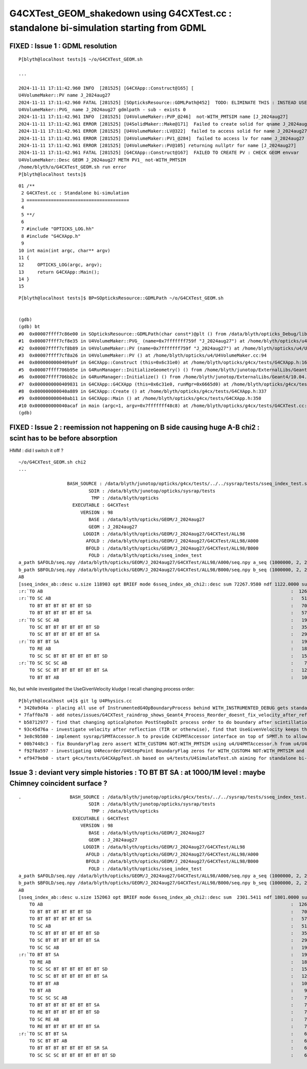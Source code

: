 G4CXTest_GEOM_shakedown using G4CXTest.cc : standalone bi-simulation starting from GDML
==========================================================================================


FIXED : Issue 1 : GDML resolution
------------------------------------

::

    P[blyth@localhost tests]$ ~/o/G4CXTest_GEOM.sh

    ...

    2024-11-11 17:11:42.960 INFO  [281525] [G4CXApp::Construct@165] [
    U4VolumeMaker::PV name J_2024aug27
    2024-11-11 17:11:42.960 FATAL [281525] [SOpticksResource::GDMLPath@452]  TODO: ELIMINATE THIS : INSTEAD USE GDMLPathFromGEOM 
    U4VolumeMaker::PVG_ name J_2024aug27 gdmlpath - sub - exists 0
    2024-11-11 17:11:42.961 INFO  [281525] [U4VolumeMaker::PVP_@246]  not-WITH_PMTSIM name [J_2024aug27]
    2024-11-11 17:11:42.961 ERROR [281525] [U4SolidMaker::Make@171]  Failed to create solid for qname J_2024aug27 CHECK U4SolidMaker::Make 
    2024-11-11 17:11:42.961 ERROR [281525] [U4VolumeMaker::LV@322]  failed to access solid for name J_2024aug27
    2024-11-11 17:11:42.961 ERROR [281525] [U4VolumeMaker::PV1_@284]  failed to access lv for name J_2024aug27
    2024-11-11 17:11:42.961 ERROR [281525] [U4VolumeMaker::PV@105] returning nullptr for name [J_2024aug27]
    2024-11-11 17:11:42.961 FATAL [281525] [G4CXApp::Construct@167]  FAILED TO CREATE PV : CHECK GEOM envvar 
    U4VolumeMaker::Desc GEOM J_2024aug27 METH PV1_ not-WITH_PMTSIM 
    /home/blyth/o/G4CXTest_GEOM.sh run error
    P[blyth@localhost tests]$ 


::

     01 /**
      2 G4CXTest.cc : Standalone bi-simulation
      3 ======================================
      4 
      5 **/
      6 
      7 #include "OPTICKS_LOG.hh"
      8 #include "G4CXApp.h"
      9 
     10 int main(int argc, char** argv)
     11 {
     12     OPTICKS_LOG(argc, argv);
     13     return G4CXApp::Main();
     14 }
     15 

::

    P[blyth@localhost tests]$ BP=SOpticksResource::GDMLPath ~/o/G4CXTest_GEOM.sh


    (gdb) 
    (gdb) bt
    #0  0x00007ffff7c86e00 in SOpticksResource::GDMLPath(char const*)@plt () from /data/blyth/opticks_Debug/lib/../lib64/libU4.so
    #1  0x00007ffff7cf8e35 in U4VolumeMaker::PVG_ (name=0x7fffffff759f "J_2024aug27") at /home/blyth/opticks/u4/U4VolumeMaker.cc:139
    #2  0x00007ffff7cf8b89 in U4VolumeMaker::PV (name=0x7fffffff759f "J_2024aug27") at /home/blyth/opticks/u4/U4VolumeMaker.cc:101
    #3  0x00007ffff7cf8a26 in U4VolumeMaker::PV () at /home/blyth/opticks/u4/U4VolumeMaker.cc:94
    #4  0x0000000000409a9f in G4CXApp::Construct (this=0x6c31e0) at /home/blyth/opticks/g4cx/tests/G4CXApp.h:166
    #5  0x00007ffff706b95e in G4RunManager::InitializeGeometry() () from /home/blyth/junotop/ExternalLibs/Geant4/10.04.p02.juno/lib64/libG4run.so
    #6  0x00007ffff706bb2c in G4RunManager::Initialize() () from /home/blyth/junotop/ExternalLibs/Geant4/10.04.p02.juno/lib64/libG4run.so
    #7  0x0000000000409831 in G4CXApp::G4CXApp (this=0x6c31e0, runMgr=0x6665d0) at /home/blyth/opticks/g4cx/tests/G4CXApp.h:158
    #8  0x000000000040a889 in G4CXApp::Create () at /home/blyth/opticks/g4cx/tests/G4CXApp.h:337
    #9  0x000000000040ab11 in G4CXApp::Main () at /home/blyth/opticks/g4cx/tests/G4CXApp.h:350
    #10 0x000000000040acaf in main (argc=1, argv=0x7fffffff48c8) at /home/blyth/opticks/g4cx/tests/G4CXTest.cc:13
    (gdb) 


FIXED : Issue 2 : reemission not happening on B side causing huge A-B chi2 : scint has to be before absorption
------------------------------------------------------------------------------------------------------------------

HMM : did I switch it off ? 


::

    ~/o/G4CXTest_GEOM.sh chi2
    ...

                      BASH_SOURCE : /data/blyth/junotop/opticks/g4cx/tests/../../sysrap/tests/sseq_index_test.sh 
                              SDIR : /data/blyth/junotop/opticks/sysrap/tests 
                               TMP : /data/blyth/opticks 
                        EXECUTABLE : G4CXTest 
                           VERSION : 98 
                              BASE : /data/blyth/opticks/GEOM/J_2024aug27 
                              GEOM : J_2024aug27 
                            LOGDIR : /data/blyth/opticks/GEOM/J_2024aug27/G4CXTest/ALL98 
                             AFOLD : /data/blyth/opticks/GEOM/J_2024aug27/G4CXTest/ALL98/A000 
                             BFOLD : /data/blyth/opticks/GEOM/J_2024aug27/G4CXTest/ALL98/B000 
                              FOLD : /data/blyth/opticks/sseq_index_test 
    a_path $AFOLD/seq.npy /data/blyth/opticks/GEOM/J_2024aug27/G4CXTest/ALL98/A000/seq.npy a_seq (1000000, 2, 2, )
    b_path $BFOLD/seq.npy /data/blyth/opticks/GEOM/J_2024aug27/G4CXTest/ALL98/B000/seq.npy b_seq (1000000, 2, 2, )
    AB
    [sseq_index_ab::desc u.size 118903 opt BRIEF mode 6sseq_index_ab_chi2::desc sum 72267.9580 ndf 1122.0000 sum/ndf    64.4099 sseq_index_ab_chi2_ABSUM_MIN:40.0000
    :r:`TO AB                                                                                            :  126549 252223 : 41697.7873 : Y :       2      6 : DEVIANT  `
    :r:`TO SC AB                                                                                         :   51434 101905 : 16612.3546 : Y :       4     27 : DEVIANT  `
        TO BT BT BT BT BT BT SD                                                                          :   70475  70075 :     1.1384 : Y :      18      2 :   
        TO BT BT BT BT BT BT SA                                                                          :   57091  56852 :     0.5013 : Y :       5      5 :   
    :r:`TO SC SC AB                                                                                      :   19993  39350 :  6314.0294 : Y :     137      7 : DEVIANT  `
        TO SC BT BT BT BT BT BT SD                                                                       :   35876  36034 :     0.3472 : Y :      58      1 :   
        TO SC BT BT BT BT BT BT SA                                                                       :   29663  29958 :     1.4596 : Y :     124      3 :   
    :r:`TO BT BT SA                                                                                      :   19822  18739 :    30.4165 : Y :      71     72 : DEVIANT  `
        TO RE AB                                                                                         :   18319     -1 :     0.0000 : N :       9     -1 : BZERO C2EXC  
        TO SC SC BT BT BT BT BT BT SD                                                                    :   15451  15549 :     0.3098 : Y :      19     81 :   
    :r:`TO SC SC SC AB                                                                                   :    7544  14559 :  2226.4048 : Y :      90     44 : DEVIANT  `
        TO SC SC BT BT BT BT BT BT SA                                                                    :   12785  12944 :     0.9826 : Y :      24    175 :   
        TO BT BT AB                                                                                      :   10955  11138 :     1.5158 : Y :      72     66 :   




No, but while investigated the UseGivenVelocity kludge I recall changing process order::

    P[blyth@localhost u4]$ git lg U4Physics.cc 
    * 3420a9d4a - placing all use of InstrumentedG4OpBoundaryProcess behind WITH_INSTRUMENTED_DEBUG gets standard G4OpBoundaryProcess to be used, which has no velocity issue in Geant4 1121 (7 months ago) <Simon C Blyth>
    * 7faff0a78 - add notes/issues/G4CXTest_raindrop_shows_Geant4_Process_Reorder_doesnt_fix_velocity_after_reflection_in_Geant4_1120.rst (7 months ago) <Simon C Blyth>
    * b58712977 - find that changing opticalphoton PostStepDoIt process order to do boundary after scintillation/reemission avoids the velocity issue and hence need for the UseGivenVelocity kludge (7 months ago) <Simon C Blyth>
    * 93c45d76a - investigate velocity after reflection (TIR or otherwise), find that UseGivenVelocity keeps that working as well as refraction (8 months ago) <Simon C Blyth>
    * 3e8c9b580 - implement sysrap/SPMTAccessor.h to provide C4IPMTAccessor interface on top of SPMT.h to allow U4Physics.cc to use real JUNO PMT info in standalone PMT testing such as with G4CXApp.h without depending on junosw or even the j/PMTSim extracts (12 months ago) <Simon C Blyth>
    * 00b7448c3 - fix BoundaryFlag zero assert WITH_CUSTOM4 NOT:WITH_PMTSIM using u4/U4PMTAccessor.h from u4/U4Physics.cc (1 year ago) <Simon C Blyth>
    * f92f8a597 - investigating U4Recorder/U4StepPoint BoundaryFlag zeros for WITH_CUSTOM4 NOT:WITH_PMTSIM and fix U4 SLOG logging by switching OPTICKS_U4 from PRIVATE to PUBLIC (1 year ago) <Simon C Blyth>
    * ef9479eb0 - start g4cx/tests/G4CXAppTest.sh based on u4/tests/U4SimulateTest.sh aiming for standalone bi-simulation, shrink MOCK_CURAND coverage and add without MOCK_CURAND methods to SGenerate.h to allow use of SGenerate.h when using CUDA (1 year, 3 months ago) <Simon C Blyth>



Issue 3 : deviant very simple histories : TO BT BT SA : at 1000/1M level : maybe Chimney coincident surface ? 
----------------------------------------------------------------------------------------------------------------

::

    .                  BASH_SOURCE : /data/blyth/junotop/opticks/g4cx/tests/../../sysrap/tests/sseq_index_test.sh 
                              SDIR : /data/blyth/junotop/opticks/sysrap/tests 
                               TMP : /data/blyth/opticks 
                        EXECUTABLE : G4CXTest 
                           VERSION : 98 
                              BASE : /data/blyth/opticks/GEOM/J_2024aug27 
                              GEOM : J_2024aug27 
                            LOGDIR : /data/blyth/opticks/GEOM/J_2024aug27/G4CXTest/ALL98 
                             AFOLD : /data/blyth/opticks/GEOM/J_2024aug27/G4CXTest/ALL98/A000 
                             BFOLD : /data/blyth/opticks/GEOM/J_2024aug27/G4CXTest/ALL98/B000 
                              FOLD : /data/blyth/opticks/sseq_index_test 
    a_path $AFOLD/seq.npy /data/blyth/opticks/GEOM/J_2024aug27/G4CXTest/ALL98/A000/seq.npy a_seq (1000000, 2, 2, )
    b_path $BFOLD/seq.npy /data/blyth/opticks/GEOM/J_2024aug27/G4CXTest/ALL98/B000/seq.npy b_seq (1000000, 2, 2, )
    AB
    [sseq_index_ab::desc u.size 152063 opt BRIEF mode 6sseq_index_ab_chi2::desc sum  2301.5411 ndf 1801.0000 sum/ndf     1.2779 sseq_index_ab_chi2_ABSUM_MIN:40.0000
        TO AB                                                                                            :  126549 126392 :     0.0974 : Y :       2      4 :   
        TO BT BT BT BT BT BT SD                                                                          :   70475  70600 :     0.1108 : Y :      18     11 :   
        TO BT BT BT BT BT BT SA                                                                          :   57091  57086 :     0.0002 : Y :       5      1 :   
        TO SC AB                                                                                         :   51434  51597 :     0.2579 : Y :       4     30 :   
        TO SC BT BT BT BT BT BT SD                                                                       :   35876  36311 :     2.6213 : Y :      58     94 :   
        TO SC BT BT BT BT BT BT SA                                                                       :   29663  29733 :     0.0825 : Y :     124     53 :   
        TO SC SC AB                                                                                      :   19993  19819 :     0.7605 : Y :     137     51 :   
    :r:`TO BT BT SA                                                                                      :   19822  18585 :    39.8409 : Y :      71     72 : DEVIANT  `
        TO RE AB                                                                                         :   18319  18198 :     0.4009 : Y :       9      5 :   
        TO SC SC BT BT BT BT BT BT SD                                                                    :   15451  15529 :     0.1964 : Y :      19     22 :   
        TO SC SC BT BT BT BT BT BT SA                                                                    :   12785  12850 :     0.1648 : Y :      24    173 :   
        TO BT BT AB                                                                                      :   10955  10998 :     0.0842 : Y :      72     41 :   
        TO BT AB                                                                                         :    9253   9466 :     2.4237 : Y :      36     15 :   
        TO SC SC SC AB                                                                                   :    7544   7392 :     1.5469 : Y :      90      8 :   
        TO BT BT BT BT BT BT BT SA                                                                       :    7436   7473 :     0.0918 : Y :     176    144 :   
        TO RE BT BT BT BT BT BT SD                                                                       :    7417   7352 :     0.2861 : Y :     197     99 :   
        TO SC RE AB                                                                                      :    7137   7129 :     0.0045 : Y :     110     60 :   
        TO RE BT BT BT BT BT BT SA                                                                       :    7124   7049 :     0.3969 : Y :      48     35 :   
    :r:`TO SC BT BT SA                                                                                   :    6786   6159 :    30.3692 : Y :     120    126 : DEVIANT  `
        TO SC BT BT AB                                                                                   :    6375   6580 :     3.2439 : Y :     153     74 :   
        TO BT BT BT BT BT BT BT SR SA                                                                    :    6375   6315 :     0.2837 : Y :      16    184 :   
        TO SC SC SC BT BT BT BT BT BT SD                                                                 :    6146   6149 :     0.0007 : Y :     145      0 :   




